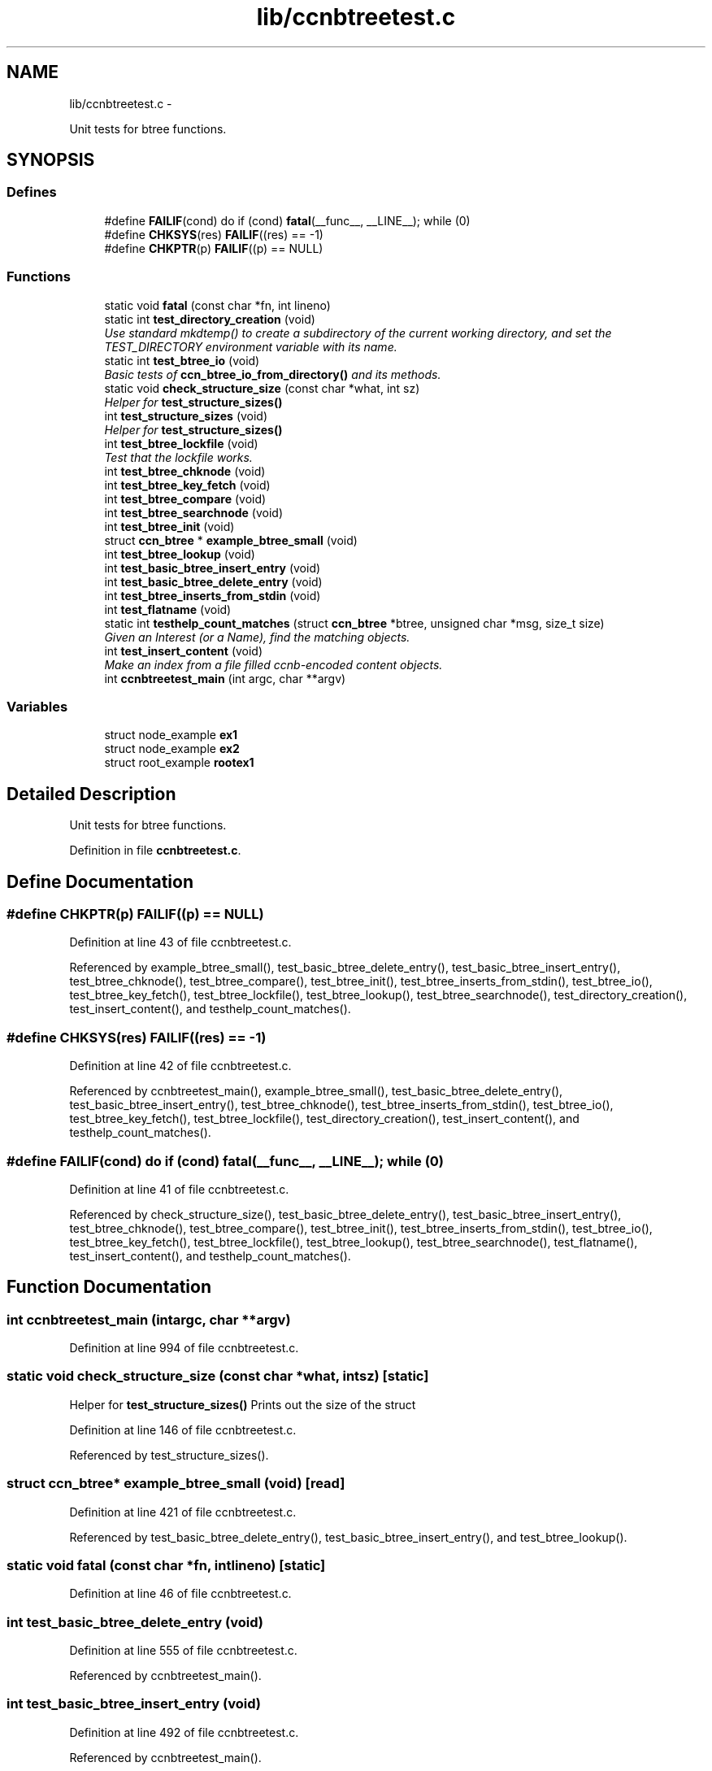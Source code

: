 .TH "lib/ccnbtreetest.c" 3 "Tue Apr 1 2014" "Version 0.8.2" "Content-Centric Networking in C" \" -*- nroff -*-
.ad l
.nh
.SH NAME
lib/ccnbtreetest.c \- 
.PP
Unit tests for btree functions\&.  

.SH SYNOPSIS
.br
.PP
.SS "Defines"

.in +1c
.ti -1c
.RI "#define \fBFAILIF\fP(cond)   do if (cond) \fBfatal\fP(__func__, __LINE__); while (0)"
.br
.ti -1c
.RI "#define \fBCHKSYS\fP(res)   \fBFAILIF\fP((res) == -1)"
.br
.ti -1c
.RI "#define \fBCHKPTR\fP(p)   \fBFAILIF\fP((p) == NULL)"
.br
.in -1c
.SS "Functions"

.in +1c
.ti -1c
.RI "static void \fBfatal\fP (const char *fn, int lineno)"
.br
.ti -1c
.RI "static int \fBtest_directory_creation\fP (void)"
.br
.RI "\fIUse standard mkdtemp() to create a subdirectory of the current working directory, and set the TEST_DIRECTORY environment variable with its name\&. \fP"
.ti -1c
.RI "static int \fBtest_btree_io\fP (void)"
.br
.RI "\fIBasic tests of \fBccn_btree_io_from_directory()\fP and its methods\&. \fP"
.ti -1c
.RI "static void \fBcheck_structure_size\fP (const char *what, int sz)"
.br
.RI "\fIHelper for \fBtest_structure_sizes()\fP \fP"
.ti -1c
.RI "int \fBtest_structure_sizes\fP (void)"
.br
.RI "\fIHelper for \fBtest_structure_sizes()\fP \fP"
.ti -1c
.RI "int \fBtest_btree_lockfile\fP (void)"
.br
.RI "\fITest that the lockfile works\&. \fP"
.ti -1c
.RI "int \fBtest_btree_chknode\fP (void)"
.br
.ti -1c
.RI "int \fBtest_btree_key_fetch\fP (void)"
.br
.ti -1c
.RI "int \fBtest_btree_compare\fP (void)"
.br
.ti -1c
.RI "int \fBtest_btree_searchnode\fP (void)"
.br
.ti -1c
.RI "int \fBtest_btree_init\fP (void)"
.br
.ti -1c
.RI "struct \fBccn_btree\fP * \fBexample_btree_small\fP (void)"
.br
.ti -1c
.RI "int \fBtest_btree_lookup\fP (void)"
.br
.ti -1c
.RI "int \fBtest_basic_btree_insert_entry\fP (void)"
.br
.ti -1c
.RI "int \fBtest_basic_btree_delete_entry\fP (void)"
.br
.ti -1c
.RI "int \fBtest_btree_inserts_from_stdin\fP (void)"
.br
.ti -1c
.RI "int \fBtest_flatname\fP (void)"
.br
.ti -1c
.RI "static int \fBtesthelp_count_matches\fP (struct \fBccn_btree\fP *btree, unsigned char *msg, size_t size)"
.br
.RI "\fIGiven an Interest (or a Name), find the matching objects\&. \fP"
.ti -1c
.RI "int \fBtest_insert_content\fP (void)"
.br
.RI "\fIMake an index from a file filled ccnb-encoded content objects\&. \fP"
.ti -1c
.RI "int \fBccnbtreetest_main\fP (int argc, char **argv)"
.br
.in -1c
.SS "Variables"

.in +1c
.ti -1c
.RI "struct node_example \fBex1\fP"
.br
.ti -1c
.RI "struct node_example \fBex2\fP"
.br
.ti -1c
.RI "struct root_example \fBrootex1\fP"
.br
.in -1c
.SH "Detailed Description"
.PP 
Unit tests for btree functions\&. 


.PP
Definition in file \fBccnbtreetest\&.c\fP\&.
.SH "Define Documentation"
.PP 
.SS "#define \fBCHKPTR\fP(p)   \fBFAILIF\fP((p) == NULL)"
.PP
Definition at line 43 of file ccnbtreetest\&.c\&.
.PP
Referenced by example_btree_small(), test_basic_btree_delete_entry(), test_basic_btree_insert_entry(), test_btree_chknode(), test_btree_compare(), test_btree_init(), test_btree_inserts_from_stdin(), test_btree_io(), test_btree_key_fetch(), test_btree_lockfile(), test_btree_lookup(), test_btree_searchnode(), test_directory_creation(), test_insert_content(), and testhelp_count_matches()\&.
.SS "#define \fBCHKSYS\fP(res)   \fBFAILIF\fP((res) == -1)"
.PP
Definition at line 42 of file ccnbtreetest\&.c\&.
.PP
Referenced by ccnbtreetest_main(), example_btree_small(), test_basic_btree_delete_entry(), test_basic_btree_insert_entry(), test_btree_chknode(), test_btree_inserts_from_stdin(), test_btree_io(), test_btree_key_fetch(), test_btree_lockfile(), test_directory_creation(), test_insert_content(), and testhelp_count_matches()\&.
.SS "#define \fBFAILIF\fP(cond)   do if (cond) \fBfatal\fP(__func__, __LINE__); while (0)"
.PP
Definition at line 41 of file ccnbtreetest\&.c\&.
.PP
Referenced by check_structure_size(), test_basic_btree_delete_entry(), test_basic_btree_insert_entry(), test_btree_chknode(), test_btree_compare(), test_btree_init(), test_btree_inserts_from_stdin(), test_btree_io(), test_btree_key_fetch(), test_btree_lockfile(), test_btree_lookup(), test_btree_searchnode(), test_flatname(), test_insert_content(), and testhelp_count_matches()\&.
.SH "Function Documentation"
.PP 
.SS "int \fBccnbtreetest_main\fP (intargc, char **argv)"
.PP
Definition at line 994 of file ccnbtreetest\&.c\&.
.SS "static void \fBcheck_structure_size\fP (const char *what, intsz)\fC [static]\fP"
.PP
Helper for \fBtest_structure_sizes()\fP Prints out the size of the struct 
.PP
Definition at line 146 of file ccnbtreetest\&.c\&.
.PP
Referenced by test_structure_sizes()\&.
.SS "struct \fBccn_btree\fP* \fBexample_btree_small\fP (void)\fC [read]\fP"
.PP
Definition at line 421 of file ccnbtreetest\&.c\&.
.PP
Referenced by test_basic_btree_delete_entry(), test_basic_btree_insert_entry(), and test_btree_lookup()\&.
.SS "static void \fBfatal\fP (const char *fn, intlineno)\fC [static]\fP"
.PP
Definition at line 46 of file ccnbtreetest\&.c\&.
.SS "int \fBtest_basic_btree_delete_entry\fP (void)"
.PP
Definition at line 555 of file ccnbtreetest\&.c\&.
.PP
Referenced by ccnbtreetest_main()\&.
.SS "int \fBtest_basic_btree_insert_entry\fP (void)"
.PP
Definition at line 492 of file ccnbtreetest\&.c\&.
.PP
Referenced by ccnbtreetest_main()\&.
.SS "int \fBtest_btree_chknode\fP (void)"
.PP
Definition at line 242 of file ccnbtreetest\&.c\&.
.PP
Referenced by ccnbtreetest_main()\&.
.SS "int \fBtest_btree_compare\fP (void)"
.PP
Definition at line 318 of file ccnbtreetest\&.c\&.
.PP
Referenced by ccnbtreetest_main()\&.
.SS "int \fBtest_btree_init\fP (void)"
.PP
Definition at line 394 of file ccnbtreetest\&.c\&.
.PP
Referenced by ccnbtreetest_main()\&.
.SS "int \fBtest_btree_inserts_from_stdin\fP (void)"
.PP
Definition at line 593 of file ccnbtreetest\&.c\&.
.PP
Referenced by ccnbtreetest_main()\&.
.SS "static int \fBtest_btree_io\fP (void)\fC [static]\fP"
.PP
Basic tests of \fBccn_btree_io_from_directory()\fP and its methods\&. Assumes TEST_DIRECTORY has been set\&. 
.PP
Definition at line 88 of file ccnbtreetest\&.c\&.
.PP
Referenced by ccnbtreetest_main()\&.
.SS "int \fBtest_btree_key_fetch\fP (void)"
.PP
Definition at line 268 of file ccnbtreetest\&.c\&.
.PP
Referenced by ccnbtreetest_main()\&.
.SS "int \fBtest_btree_lockfile\fP (void)"
.PP
Test that the lockfile works\&. 
.PP
Definition at line 175 of file ccnbtreetest\&.c\&.
.PP
Referenced by ccnbtreetest_main()\&.
.SS "int \fBtest_btree_lookup\fP (void)"
.PP
Definition at line 450 of file ccnbtreetest\&.c\&.
.PP
Referenced by ccnbtreetest_main()\&.
.SS "int \fBtest_btree_searchnode\fP (void)"
.PP
Definition at line 348 of file ccnbtreetest\&.c\&.
.PP
Referenced by ccnbtreetest_main()\&.
.SS "static int \fBtest_directory_creation\fP (void)\fC [static]\fP"
.PP
Use standard mkdtemp() to create a subdirectory of the current working directory, and set the TEST_DIRECTORY environment variable with its name\&. 
.PP
Definition at line 60 of file ccnbtreetest\&.c\&.
.PP
Referenced by ccnbtreetest_main()\&.
.SS "int \fBtest_flatname\fP (void)"
.PP
Definition at line 720 of file ccnbtreetest\&.c\&.
.PP
Referenced by ccnbtreetest_main()\&.
.SS "int \fBtest_insert_content\fP (void)"
.PP
Make an index from a file filled ccnb-encoded content objects\&. Interspersed interests will be regarded as querys, and matches will be found\&.
.PP
The file is named by the environment variable TEST_CONTENT\&. 
.PP
Definition at line 875 of file ccnbtreetest\&.c\&.
.PP
Referenced by ccnbtreetest_main()\&.
.SS "int \fBtest_structure_sizes\fP (void)"
.PP
Helper for \fBtest_structure_sizes()\fP Prints the size of important structures, and make sure that they are mutiples of CCN_BT_SIZE_UNITS\&. 
.PP
Definition at line 160 of file ccnbtreetest\&.c\&.
.PP
Referenced by ccnbtreetest_main()\&.
.SS "static int \fBtesthelp_count_matches\fP (struct \fBccn_btree\fP *btree, unsigned char *msg, size_tsize)\fC [static]\fP"
.PP
Given an Interest (or a Name), find the matching objects\&. \fBReturns:\fP
.RS 4
count of matches, or -1 for an error\&. 
.RE
.PP

.PP
Definition at line 805 of file ccnbtreetest\&.c\&.
.PP
Referenced by test_insert_content()\&.
.SH "Variable Documentation"
.PP 
.SS "struct node_example  \fBex1\fP"
.PP
Referenced by example_btree_small(), test_btree_chknode(), test_btree_compare(), test_btree_key_fetch(), and test_btree_searchnode()\&.
.SS "struct node_example \fBex2\fP"\fBInitial value:\fP
.PP
.nf
 {
    {{0x05, 0x3a, 0xde, 0x78}, {1}},
    'struthiomimus',
    {
        {\&.t={\&.koff1={0,0,0,2+8}, \&.ksiz1={0,3}, \&.entdx={0,0}, \&.entsz={3}}}, 
        {\&.t={\&.koff0={0,0,0,0+8}, \&.ksiz0={0,5}, \&.entdx={0,1}, \&.entsz={3}}}, 
        {\&.t={\&.koff0={0,0,0,1+8}, \&.ksiz0={0,5}, \&.entdx={0,2}, \&.entsz={3}}}, 
    }
}
.fi
.PP
Definition at line 215 of file ccnbtreetest\&.c\&.
.SS "struct root_example  \fBrootex1\fP"
.PP
Referenced by example_btree_small()\&.
.SH "Author"
.PP 
Generated automatically by Doxygen for Content-Centric Networking in C from the source code\&.

